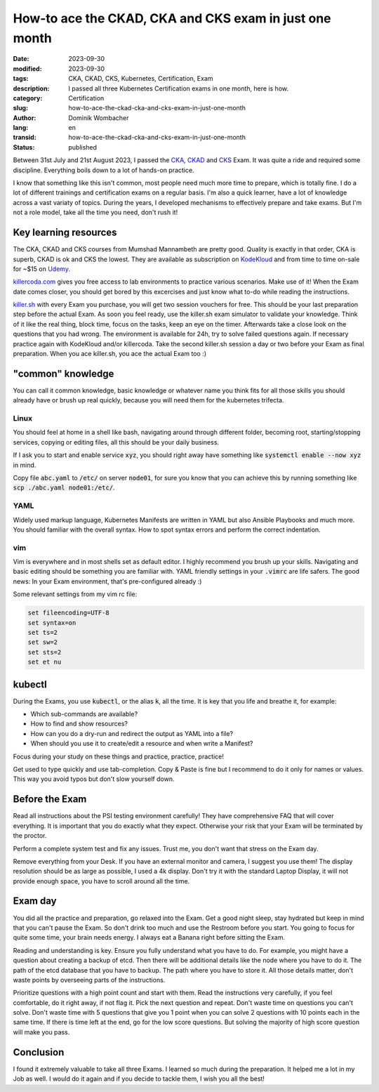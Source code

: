 .. SPDX-FileCopyrightText: 2023 Dominik Wombacher <dominik@wombacher.cc>
..
.. SPDX-License-Identifier: CC-BY-SA-4.0

How-to ace the CKAD, CKA and CKS exam in just one month
#######################################################

:date: 2023-09-30
:modified: 2023-09-30
:tags: CKA, CKAD, CKS, Kubernetes, Certification, Exam
:description: I passed all three Kubernetes Certification exams in one month, here is how.
:category: Certification
:slug: how-to-ace-the-ckad-cka-and-cks-exam-in-just-one-month
:author: Dominik Wombacher
:lang: en
:transid: how-to-ace-the-ckad-cka-and-cks-exam-in-just-one-month
:status: published

Between 31st July and 21st August 2023, I passed the
`CKA <{filename}/posts/certifications/cka-certified-kubernetes-administrator_en.rst>`_,
`CKAD <{filename}/posts/certifications/ckad-certified-kubernetes-application-developer_en.rst>`_ and
`CKS <{filename}/posts/certifications/cks-certified-kubernetes-security-specialist_en.rst>`_ Exam.
It was quite a ride and required some discipline. Everything boils down to a lot of hands-on practice.

I know that something like this isn't common, most people need much more time
to prepare, which is totally fine. I do a lot of different trainings and certification exams
on a regular basis. I'm also a quick learner, have a lot of knowledge across a vast variaty
of topics. During the years, I developed mechanisms to effectively prepare and take exams.
But I'm not a role model, take all the time you need, don't rush it!

Key learning resources
----------------------

The CKA, CKAD and CKS courses from Mumshad Mannambeth are pretty good.
Quality is exactly in that order, CKA is superb, CKAD is ok and CKS the lowest.
They are available as subscription on `KodeKloud <https://kodekloud.com>`_
and from time to time on-sale for ~$15 on `Udemy <https://www.udemy.com/user/mumshad-mannambeth/>`_.

`killercoda.com <https://killercoda.com>`_ gives you free access to lab environments to practice various scenarios.
Make use of it! When the Exam date comes closer, you should get bored by this excercises and just know what to-do while reading the instructions.

`killer.sh <https://killer.sh>`_ with every Exam you purchase, you will get two session vouchers for free.
This should be your last preparation step before the actual Exam.
As soon you feel ready, use the killer.sh exam simulator to validate your knowledge.
Think of it like the real thing, block time, focus on the tasks, keep an eye on the timer.
Afterwards take a close look on the questions that you had wrong.
The environment is available for 24h, try to solve failed questions again.
If necessary practice again with KodeKloud and/or killercoda.
Take the second killer.sh session a day or two before your Exam as final preparation.
When you ace killer.sh, you ace the actual Exam too :)

"common" knowledge
------------------

You can call it common knowledge, basic knowledge or whatever name you think fits for all those
skills you should already have or brush up real quickly, because you will need them for the
kubernetes trifecta.

Linux
~~~~~

You should feel at home in a shell like bash, navigating around through different folder,
becoming root, starting/stopping services, copying or editing files, all this should be
your daily business.

If I ask you to start and enable service :code:`xyz`, you should right away have
something like :code:`systemctl enable --now xyz` in mind.

Copy file :code:`abc.yaml` to :code:`/etc/` on server :code:`node01`, for sure you know
that you can achieve this by running something like :code:`scp ./abc.yaml node01:/etc/`.

YAML
~~~~

Widely used markup language, Kubernetes Manifests are written in YAML but also
Ansible Playbooks and much more. You should familiar with the overall syntax.
How to spot syntax errors and perform the correct indentation.

vim
~~~

Vim is everywhere and in most shells set as default editor.
I highly recommend you brush up your skills.
Navigating and basic editing should be something you are familiar with.
YAML friendly settings in your :code:`.vimrc` are life safers.
The good news: In your Exam environment, that's pre-configured already :)

Some relevant settings from my vim rc file:

.. code::

  set fileencoding=UTF-8
  set syntax=on
  set ts=2
  set sw=2
  set sts=2
  set et nu

kubectl
-------

During the Exams, you use :code:`kubectl`, or the alias :code:`k`, all the time.
It is key that you life and breathe it, for example:

- Which sub-commands are available?
- How to find and show resources?
- How can you do a dry-run and redirect the output as YAML into a file?
- When should you use it to create/edit a resource and when write a Manifest?

Focus during your study on these things and practice, practice, practice!

Get used to type quickly and use tab-completion.
Copy & Paste is fine but I recommend to do it only for names or values.
This way you avoid typos but don't slow yourself down.

Before the Exam
---------------

Read all instructions about the PSI testing environment carefully!
They have comprehensive FAQ that will cover everything.
It is important that you do exactly what they expect.
Otherwise your risk that your Exam will be terminated by the proctor.

Perform a complete system test and fix any issues.
Trust me, you don't want that stress on the Exam day.

Remove everything from your Desk. If you have an external monitor and camera, I suggest you use them!
The display resolution should be as large as possible, I used a 4k display.
Don't try it with the standard Laptop Display, it will not provide enough space, you have to scroll around all the time.

Exam day
--------

You did all the practice and preparation, go relaxed into the Exam.
Get a good night sleep, stay hydrated but keep in mind that you can't pause the Exam.
So don't drink too much and use the Restroom before you start.
You going to focus for quite some time, your brain needs energy.
I always eat a Banana right before sitting the Exam.

Reading and understanding is key. Ensure you fully understand what you have to do.
For example, you might have a question about creating a backup of etcd.
Then there will be additional details like the node where you have to do it.
The path of the etcd database that you have to backup. The path where you have to store it.
All those details matter, don't waste points by overseeing parts of the instructions.

Prioritize questions with a high point count and start with them.
Read the instructions very carefully, if you feel comfortable, do it right away, if not flag it.
Pick the next question and repeat. Don't waste time on questions you can't solve.
Don't waste time with 5 questions that give you 1 point when you can solve 2 questions with 10 points each in the same time.
If there is time left at the end, go for the low score questions.
But solving the majority of high score question will make you pass.

Conclusion
----------

I found it extremely valuable to take all three Exams.
I learned so much during the preparation.
It helped me a lot in my Job as well.
I would do it again and if you decide to tackle them, I wish you all the best!
